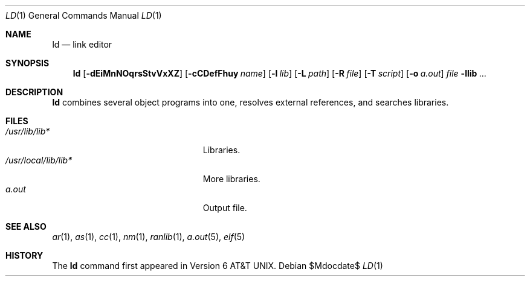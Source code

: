 .\"
.\" Copyright (c) 2009 Michael Shalayeff
.\" All rights reserved.
.\"
.\" Permission to use, copy, modify, and distribute this software for any
.\" purpose with or without fee is hereby granted, provided that the above
.\" copyright notice and this permission notice appear in all copies.
.\"
.\" THE SOFTWARE IS PROVIDED "AS IS" AND THE AUTHOR DISCLAIMS ALL WARRANTIES
.\" WITH REGARD TO THIS SOFTWARE INCLUDING ALL IMPLIED WARRANTIES OF
.\" MERCHANTABILITY AND FITNESS. IN NO EVENT SHALL THE AUTHOR BE LIABLE FOR
.\" ANY SPECIAL, DIRECT, INDIRECT, OR CONSEQUENTIAL DAMAGES OR ANY DAMAGES
.\" WHATSOEVER RESULTING FROM LOSS OF MIND, USE, DATA OR PROFITS, WHETHER IN
.\" AN ACTION OF CONTRACT, NEGLIGENCE OR OTHER TORTIOUS ACTION, ARISING OUT
.\" OF OR IN CONNECTION WITH THE USE OR PERFORMANCE OF THIS SOFTWARE.
.\"
.Dd $Mdocdate$
.Dt LD 1
.Os
.Sh NAME
.Nm ld
.Nd link editor
.Sh SYNOPSIS
.Nm ld
.Op Fl dEiMnNOqrsStvVxXZ
.Op Fl cCDefFhuy Ar name
.Op Fl l Ar lib
.Op Fl L Ar path
.Op Fl R Ar file
.Op Fl T Ar script
.Op Fl o Ar a.out
.Ar file
.Fl llib
.Ar ...
.Sh DESCRIPTION
.Nm
combines several object programs into one, resolves external
references, and searches libraries.

.Sh FILES
.Bl -tag -width /usr/local/lib/lib*.a -compact
.It Pa /usr/lib/lib*
Libraries.
.It Pa /usr/local/lib/lib*
More libraries.
.It Pa a.out
Output file.
.El
.Sh SEE ALSO
.Xr ar 1 ,
.Xr as 1 ,
.Xr cc 1 ,
.Xr nm 1 ,
.Xr ranlib 1 ,
.Xr a.out 5 ,
.Xr elf 5
.Sh HISTORY
The
.Nm
command first appeared in   
.At v6 .
